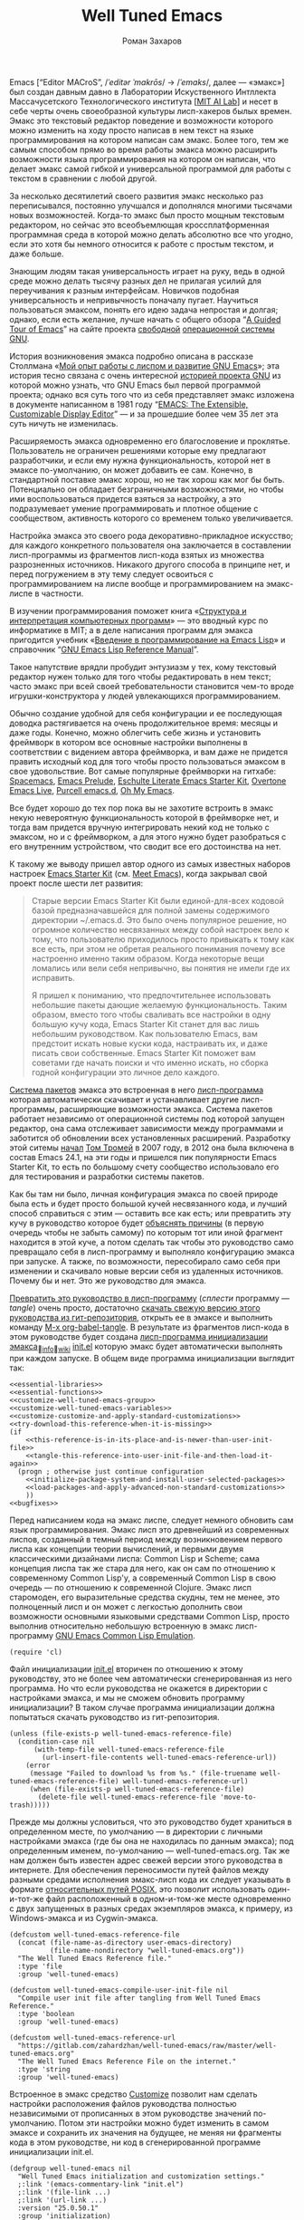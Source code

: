 #+Title: Well Tuned Emacs
#+Author: Роман Захаров
#+Email: zahardzhan@gmail.com

#+Options: HTML-Postamble:nil # HTML-страница без футера
#+Options: ToC:nil # Оглавление
#+Options: Org-Display-Internal-Link-With-Indirect-Buffer:t # Внутренние ссылки из этого документа открываются в другом буфере
#+Options: ^:t # turn on/off TeX-like syntax for sub- and superscripts.  If
# you write "^:{}", a_{b} will be interpreted, but
# the simple a_b will be left as it is.
# #+Style: <link rel="stylesheet" type="text/css" href="well-tuned-emacs.css"/>

Emacs [“Editor MACroS”, /​/ˈeditər ˈmakrōs/​/ → /​/ˈemaks/​/, далее ---
«эмакс»] был создан давным давно в Лаборатории Искуственного Интллекта
Массачусетского Технологического института
[[[https://en.wikipedia.org/wiki/MIT_Computer_Science_and_Artificial_Intelligence_Laboratory][MIT AI Lab]]]
и несет в себе черты очень своеобразной культуры лисп-хакеров былых
времен. Эмакс это текстовый редактор поведение и возможности которого
можно изменить на ходу просто написав в нем текст на языке
программирования на котором написан сам эмакс. Более того, тем же
самым способом прямо во время работы эмакса можно расширить
возможности языка программирования на котором он написан, что делает
эмакс самой гибкой и универсальной программой для работы с текстом в
сравнении с любой другой.

За несколько десятилетий своего развития эмакс несколько раз
переписывался, постоянно улучшался и дополнялся многими тысячами новых
возможностей. Когда-то эмакс был просто мощным текстовым редактором,
но сейчас это всеобъемлющая кроссплатформенная программная среда в
которой можно делать абсолютно все что угодно, если это хотя бы
немного относится к работе с простым текстом, и даже больше.

Знающим людям такая универсальность играет на руку, ведь в одной среде
можно делать тысячу разных дел не прилагая усилий для переучивания к
разным интерфейсам. Новичков подобная универсальность и непривычность
поначалу пугает. Научиться пользоваться эмаксом, понять его идею
задача непростая и долгая; однако, если есть желание, лучше начать с
общего обзора
“[[http://www.gnu.org/software/emacs/tour/][A Guided Tour of Emacs]]”
на сайте проекта
[[http://www.gnu.org/philosophy/free-sw.ru.html][свободной]]
[[http://www.gnu.org/home.ru.html][операционной системы GNU]].

История возникновения эмакса подробно описана в рассказе Столлмана
«[[http://www.gnu.org/gnu/rms-lisp.ru.html][Мой опыт работы с лиспом и развитие GNU Emacs]]»;
эта история тесно связана с очень интересной
[[http://www.gnu.org/gnu/thegnuproject.ru.html][историей проекта GNU]]
из которой можно узнать, что GNU Emacs был первой программой проекта;
однако вся суть того что из себя представляет эмакс изложена в
документе написанном в 1981 году
“[[https://www.gnu.org/software/emacs/emacs-paper.html][EMACS: The Extensible, Customizable Display Editor]]” ---
и за прошедшие более чем 35 лет эта суть ничуть не изменилась.

Расширяемость эмакса одновременно его благословение и
проклятье. Пользователь не ограничен решениями которые ему предлагают
разработчики, и если ему нужна функциональность, которой нет в эмаксе
по-умолчанию, он может добавить ее сам. Конечно, в стандартной
поставке эмакс хорош, но не так хорош как мог бы быть. Потенциально он
обладает безграничными возможностями, но чтобы ими воспользоваться
придется взяться за настройку, а это подразумевает умение
программировать и плотное общение с сообществом, активность которого
со временем только увеличивается.

Настройка эмакса это своего рода декоративно-прикладное искусство; для
каждого конкретного пользователя она заключается в составлении
лисп-программы из фрагментов лисп-кода взятых из множества
разрозненных источников. Никакого другого способа в принципе нет, и
перед погружением в эту тему следует освоиться с программированием на
лиспе вообще и программированием на эмакс-лиспе в частности.

В изучении программирования поможет книга
«[[http://newstar.rinet.ru/~goga/sicp/sicp-ru-screen.pdf][Структура и интерпретация компьютерных программ]]» ---
это вводный курс по информатике в MIT; а в деле написания программ для
эмакса пригодится учебник
«[[http://alexott.net/ru/emacs/elisp-intro/elisp-intro-ru.html][Введение в программирование на Emacs Lisp]]»
и справочник
“[[https://www.gnu.org/software/emacs/manual/html_node/elisp/index.html][GNU Emacs Lisp Reference Manual]]”.

Такое напутствие врядли пробудит энтузиазм у тех, кому текстовый
редактор нужен только для того чтобы редактировать в нем текст; часто
эмакс при всей своей требовательности становится чем-то вроде
игрушки-конструктора у людей увлекающихся программированием.

Обычно создание удобной для себя конфигурации и ее последующая доводка
растягивается на очень продолжительное время: месяцы и даже
годы. Конечно, можно облегчить себе жизнь и установить фреймворк в
котором все основные настройки выполнены в соответствии с видением
автора фреймворка, и вам даже не придется править исходный код для
того чтобы просто пользоваться эмаксом в свое удовольствие. Вот самые
популярные фреймворки на гитхабе: [[https://github.com/syl20bnr/spacemacs][Spacemacs]],
[[https://github.com/bbatsov/prelude][Emacs Prelude]],
[[https://github.com/eschulte/emacs24-starter-kit][Eschulte Literate Emacs Starter Kit]],
[[https://github.com/overtone/emacs-live][Overtone Emacs Live]],
[[https://github.com/purcell/emacs.d][Purcell emacs.d]],
[[https://github.com/xiaohanyu/oh-my-emacs][Oh My Emacs]].

Все будет хорошо до тех пор пока вы не захотите встроить в эмакс некую
невероятную функциональность которой в фреймворке нет, и тогда вам
придется вручную интегрировать некий код не только с эмаксом, но и с
фреймворком, а для этого нужно будет разобраться с его внутренним
устройством, что сводит все его достоинства на нет.

К такому же выводу пришел автор одного из самых известных наборов
настроек
[[https://github.com/technomancy/emacs-starter-kit][Emacs Starter Kit]]
(см. [[http://www.google.com/search?q=meet+emacs+pluralsight+torrent][Meet Emacs]]),
когда закрывал свой проект после шести лет развития:

#+BEGIN_QUOTE
Старые версии Emacs Starter Kit были единой-для-всех кодовой базой
предназначавшейся для полной замены содержимого директории
~/.emacs.d. Это было очень популярное решение, но огромное количество
несвязанных между собой настроек вело к тому, что пользователю
приходилось просто привыкать к тому как все есть, при этом не обретая
реального понимания почему все настроенно именно таким образом. Когда
некоторые вещи ломались или вели себя непривычно, вы понятия не имели
где их исправить.

Я пришел к пониманию, что предпочтительнее использовать небольшие
пакеты дающие желаемую функциональность. Таким образом, вместо того
чтобы сваливать все настройки в одну большую кучу кода, Emacs Starter
Kit станет для вас лишь небольшим руководством. Как пользователю
Emacs, вам предстоит искать новые куски кода, настраивать их, и даже
писать свои собственные. Emacs Starter Kit поможет вам советами где
начать поиски и что именно искать, но сборка годной конфигурации это
личное дело каждого.
#+END_QUOTE

[[info:Emacs#Package][Система пакетов]] эмакса это встроенная в него [[elisp:list-packages][лисп-программа]]
которая автоматически скачивает и устанавливает другие лисп-программы,
расширяющие возможности эмакса. Система пакетов работает независимо от
операционной системы под которой запущен редактор, она сама
отслеживает зависимости между программами и заботится об обновлении
всех установленных расширений. Разработку этой ситемы
[[http://tromey.com/blog/?p=325][начал]] [[http://www.emacswiki.org/emacs/TomTromey][Том Тромей]] 
в 2007 году, в 2012 она была включена в состав Emacs 24.1, на эти годы
и пришелся пик популярности Emacs Starter Kit, то есть по большому
счету сообщество использовало его для тестирования и разработки
системы пакетов.

Как бы там ни было, личная конфигурация эмакса по своей природе была
есть и будет просто большой кучей несвязанного кода, и лучший способ
справиться с этим --- оставить все как есть; или превратить эту кучу в
руководство которое будет 
[[http://www.literateprogramming.com/knuthweb.pdf][объяснять причины]]
(в первую очередь чтобы не забыть самому) по которым тот или иной
фрагмент находится в этой куче, а потом сделать так чтобы это
руководство само превращало себя в лисп-программу и выполняло
конфигурацию эмакса при запуске. А также, по возможности, пересобирало
само себя при изменении и скачивало новые версии себя из удаленных
источников. Почему бы и нет. Это же руководство для эмакса.

[[elisp:org-babel-tangle][Превратить это руководство в лисп-программу]]
(/сплести/ программу --- /tangle/) очень просто, достаточно
[[https://gitlab.com/zahardzhan/well-tuned-emacs/raw/master/well-tuned-emacs.org][скачать свежую версию этого руководства из гит-репозитория]],
открыть ее в эмаксе и выполнить команду 
[[elisp:org-babel-tangle][M-x org-babel-tangle]].
В результате из фрагментов лисп-кода в этом руководстве будет создана
[[http://www.gnu.org/software/emacs/manual/html_node/emacs/Init-File.html][лисп-программа инициализации эмакса]]_{🔗[[info:Emacs#Init File][info]]🔗[[http://www.emacswiki.org/emacs/InitFile][wiki]]}
[[file:init.el][init.el]]
которую эмакс будет автоматически выполнять при каждом запуске.
В общем виде программа инициализации выглядит так:

#+begin_src emacs-lisp -r -n :tangle init.el :noweb no-export
  <<essential-libraries>>
  <<essential-functions>>
  <<customize-well-tuned-emacs-group>>
  <<customize-well-tuned-emacs-variables>>
  <<customize-customize-and-apply-standard-customizations>>
  <<try-download-this-reference-when-it-is-missing>>
  (if
      <<this-reference-is-in-its-place-and-is-newer-than-user-init-file>>
      <<tangle-this-reference-into-user-init-file-and-then-load-it-again>>
    (progn ; otherwise just continue configuration
      <<initialize-package-system-and-install-user-selected-packages>>
      <<load-packages-and-apply-advanced-non-standard-customizations>>
      ))
  <<bugfixes>>
#+end_src

Перед написанием кода на эмакс лиспе, следует немного обновить сам
язык программирования. Эмакс лисп это древнейший из современных
лиспов, созданный в темный период между возникновением первого лиспа
как концепции теории вычислений, и первыми двумя классическими
дизайнами лиспа: Common Lisp и Scheme; сама концепция лиспа так же
стара для него, как он сам по отношению к современному Common Lisp'у,
а современный Common Lisp в свою очередь --- по отношению к
современной Clojure. Эмакс лисп старомоден, его выразительные средства
скудны, тем не менее, это полноценный лисп и он может с легкостью
дополнить свои возможности основными языковыми средствами Common Lisp,
просто выполнив относительно небольшую встроенную в эмакс
лисп-программу
[[http://www.gnu.org/software/emacs/manual/html_mono/cl.html][GNU Emacs Common Lisp Emulation]].

#+name: essential-libraries
#+begin_src emacs-lisp -r -n :tangle no
  (require 'cl)
#+end_src

 Файл инициализации [[file:init.el][init.el]] вторичен по отношению к этому руководству,
это не более чем автоматически сгенерированная из него программа. Но
что если руководства не окажется в директории с настройками эмакса, и
мы не сможем обновить программу инициализации? В таком случае
программа инициализации должна попытаться скачать руководство из
гит-репозитория.

#+name: try-download-this-reference-when-it-is-missing
#+begin_src emacs-lisp -r -n :tangle no
  (unless (file-exists-p well-tuned-emacs-reference-file)
    (condition-case nil
        (with-temp-file well-tuned-emacs-reference-file
          (url-insert-file-contents well-tuned-emacs-reference-url))
      (error
       (message "Failed to download %s from %s." (file-truename well-tuned-emacs-reference-file) well-tuned-emacs-reference-url)
       (when (file-exists-p well-tuned-emacs-reference-file)
         (delete-file well-tuned-emacs-reference-file 'move-to-trash)))))
#+end_src

Прежде мы должны условиться, что это руководство будет храниться в
определенном месте, по умолчанию --- в директории с личными
настройками эмакса (где бы она не находилась по данным эмакса); под
определенным именем, по-умолчанию --- well-tuned-emacs.org. Так же нам
должен быть известен адрес свежей версии этого руководства в
интернете. Для обеспечения переносимости путей файлов между разными
средами исполнения эмакс-лисп кода их следует указывать в формате
[[https://en.wikipedia.org/wiki/Path_(computing)][относительных путей POSIX]], 
это позволит использовать один-и-тот-же файл расположенный в
одном-и-том-же месте одновременно с двух запущенных в разных средах
экземпляров эмакса, к примеру, из Windows-эмакса и из Cygwin-эмакса.

#+name: customize-well-tuned-emacs-variables
#+begin_src emacs-lisp -r -n :tangle no
  (defcustom well-tuned-emacs-reference-file
    (concat (file-name-as-directory user-emacs-directory)
            (file-name-nondirectory "well-tuned-emacs.org"))
    "The Well Tuned Emacs Reference file."
    :type 'file
    :group 'well-tuned-emacs)

  (defcustom well-tuned-emacs-compile-user-init-file nil
    "Compile user init file after tangling from Well Tuned Emacs Reference."
    :type 'boolean
    :group 'well-tuned-emacs)

  (defcustom well-tuned-emacs-reference-url
    "https://gitlab.com/zahardzhan/well-tuned-emacs/raw/master/well-tuned-emacs.org"
    "The Well Tuned Emacs Reference File on the internet."
    :type 'string
    :group 'well-tuned-emacs)
#+end_src

Встроенное в эмакс средство
[[http://www.gnu.org/software/emacs/manual/html_node/elisp/Customization.html#Customization][Customize]]
позволит нам сделать настройки расположения файлов руководства
полностью независимыми от прописанных в этом руководстве значений
по-умолчанию. Потом эти настройки можно будет изменить в самом эмаксе
и сохранить их значения на будущее, не меняя ни фрагменты кода в этом
руководстве, ни код в сгенерированной программе инициализации init.el.

#+name: customize-well-tuned-emacs-group
#+begin_src emacs-lisp -r -n :tangle no
  (defgroup well-tuned-emacs nil
    "Well Tuned Emacs initialization and customization settings."
    ;:link '(emacs-commentary-link "init.el")
    ;:link '(file-link ...)
    ;:link '(url-link ...)
    :version "25.0.50.1"
    :group 'initialization)
#+end_src

Лисп-программа [[elisp:customize][M-x customize]], 
ставшая частью эмакса в середине девяностых --- это краеугольный
камень всей системы пользовательских настроек. Само это руководство
строится вокруг этой программы, ради нее оно было
написано. Парадоксально то, что подавляющее большинство фреймворков и
личных настроек отдельных людей, доступных в сети, всеми силами
избегают настройки эмакса с помощью встроенного в эмакс интерфейса
заточенного под его настройку. Люди предпочитают настраивать эмакс
написанием своего лисп-кода в тех случаях, когда этот лисп-код уже
предусмотрительно написан, отлажен и задокументирован разработчиками
лисп-программ, которые пользователь пытается настроить написанием
своего кривого и неотлаженного лисп-кода. Этот чудовищный
[[http://c2.com/cgi/wiki?NotInventedHereSyndrome][фатальный недостаток]]
распространен повсеместно и большинство пользователей эмакса считает
такое положение дел нормальным. Но это не так.

Истина состоит в том, что GNU Emacs 25 имеет 3440 стандартных
настройки в конфигурации по-умолчанию. Все они хорошо организованны,
задокументированны и доступны для поиска и изменения в простом удобном
интерфейсе Customize. Эти настроки сохраняются между сессиями эмакса,
и многие настройки лисп-программ эмакса сами выполнены в виде
специфических лисп-программ. Подключение дополнительных модулей и
пакетов расширений эмакса может запросто увеличить количество таких
настроек до десяти тысяч. К чему приведет попытка изменения нескольких
тысяч параметров управляемых лисп-кодом, меняющимся от
версии-к-версии, написанием своего лисп-кода? Она практически
неизбежно приведет к
[[http://www.emacswiki.org/emacs/DotEmacsBankruptcy][конфигурационному апокалипсису]].
Поэтому здесь и далее, и везде где только можно, я буду использовать
систему Customize.

По-умолчанию Customize хранит свои данные в файле init.el; если мы
переплетем этот файл --- все наши настройки пропадут.  В Customize
можно выполнить настройку самой Customize, но фактически программа не
может изменить место хранения своих данных, при том что такой параметр
в ней есть --- информация о том какой файл будет загружен хранится в
самом этом файле, таким образом эта информация недоступна извне. Мы
будем хранить настройки выполненные программой Customize в файле
custom.el в директории ~/.emacs.d/custom.

#+name: customize-customize-and-apply-standard-customizations
#+begin_src emacs-lisp -r -n :tangle no
  (let ((custom-directory
         (file-name-as-directory (concat user-emacs-directory "custom"))))
    (setq custom-file (concat custom-directory "custom.el"))
    (unless (file-exists-p custom-directory)
      (make-directory custom-directory 'with-parents))
    (when (file-exists-p custom-file)
      (load custom-file)))
#+end_src

Чтобы не /переплетать/ программу инициализации эмакса вручную после
каждого редактирования этого руководства, сделаем так, что программа
будет переплетать сама себя прямо во время запуска эмакса, если
руководство было изменено после изменения программы.

#+name: this-reference-is-in-its-place-and-is-newer-than-user-init-file
#+begin_src emacs-lisp  -r -n :tangle no
  (and (file-exists-p well-tuned-emacs-reference-file)
       (eq well-tuned-emacs-reference-file
           (file-newer-of well-tuned-emacs-reference-file user-init-file)))
#+end_src

#+name: tangle-this-reference-into-user-init-file-and-then-load-it-again
#+begin_src emacs-lisp  -r -n :tangle no
  (progn
    (require 'ob-tangle)
    (message "Tangling %s." well-tuned-emacs-reference-file)
    (org-babel-tangle-file well-tuned-emacs-reference-file
                           user-init-file "emacs-lisp")
    (if well-tuned-emacs-compile-user-init-file
        (progn (byte-compile-file user-init-file 'load)
               (message "Tangled, compiled and loaded %s." user-init-file))
      (progn (load user-init-file)
             (message "Tangled and loaded %s." user-init-file))))
#+end_src

Функция [[(file-newer-of)][file-newer-of]] узнает когда был изменен каждый из файлов, и
возвращает имя того файла, что был изменен позже.

#+name: essential-functions
#+begin_src emacs-lisp  -r -n :tangle no
  (defun file-newer-of (file1 file2) (ref:file-newer-of)
      "Compare last modification time of two files to each other and return FILENAME of newer file."
      (let ((difference
             (float-time
              (time-subtract (file-last-modification-time file1)
                             (file-last-modification-time file2)))))
        (cond ((> difference 0) file1)
              ((< difference 0) file2)
              ((= difference 0) nil))))
#+end_src

Время последнего изменения файла хранится в списке атрибутов файла,
который возвращает встроенная в эмакс функция
[[https://www.gnu.org/software/emacs/manual/html_node/elisp/File-Attributes.html#File-Attributes][file-attributes]].
Для получения этой информации о файле придется написать свою
собственную функцию
[[(file-last-modification-time)][file-last-modification-time]].

#+name: essential-functions
#+begin_src emacs-lisp  -r -n :tangle no
  (defun file-last-modification-time (file) (ref:file-last-modification-time)
    "The time of last access to FILE, as a list of four integers (sec-high sec-low microsec picosec)."
    (sixth (or (file-attributes (file-truename file))
               (file-attributes file))))
#+end_src

Осталось внести последний штрих и общая программа инициализации эмакса
будет готова. Система пакетов эмакса вошла в состав редактора
несколько лет назад, но все еще активно развивается и в некоторых
местах требует ручного вмешательства. Если мы ею воспользуемся,
система пакетов будет автоматически добавлять код своей инициализации
в программу инициализации. Чтобы этого избежать, достаточно добавить
этот код самим, и сразу после этого установить свои любимые пакеты.

#+name: initialize-package-system-and-install-user-selected-packages
#+begin_src emacs-lisp -r -n :tangle no
  (package-initialize)
  <<package-customization-variables-and-functions-backports>>
  (package-install-selected-packages)
#+end_src

В GNU Emacs 25 [[http://endlessparentheses.com/new-in-package-el-in-emacs-25-1-user-selected-packages.html][список имен вручную установленных пакетов]] хранится в
переменной-настройке [[elisp:(customize-apropos "package-selected-packages")][package-selected-packages]], ее можно
кастомизировать и сохранить на будущее, чтобы потом автоматически
устанавливать свои пакеты командой [[elisp:(package-install-selected-packages)][M-x
package-install-selected-packages]]. В GNU Emacs 24 и более ранних
версиях нет ни этой настройки, ни функции автоматической
установки. Добавим их в программу инициализации для совместимости со
старыми версиями.

#+name: package-customization-variables-and-functions-backports
#+begin_src emacs-lisp -r -n :tangle no
  (when (version< emacs-version "25")
    (defcustom package-selected-packages nil
      "Store here packages installed explicitly by user.
  This variable is fed automatically by Emacs when installing a new
  package in Emacs 25 and higher. You can use it to (re)install
  packages on other machines by running
  `package-install-selected-packages'."
      :type '(repeat symbol)
      :group 'package)

    (defun package-install-selected-packages ()
      "Ensure packages in `package-selected-packages' are installed.
  If some packages are not installed propose to install them."
      (interactive)
      (if (not package-selected-packages)
          (message "‘package-selected-packages’ is empty, nothing to install")
        (loop for package in package-selected-packages
              unless (package-installed-p package)
              collect package into packages-to-be-installed
              finally
              (if packages-to-be-installed
                  (when (y-or-n-p
                         (format "%s packages will be installed:\n%s, proceed?"
                                 (length packages-to-be-installed)
                                 (mapconcat #'symbol-name packages-to-be-installed ", ")))
                    (loop for package in packages-to-be-installed do (package-install package)))
                (message "All your packages are already installed"))))))
#+end_src

На этом описание основной части программы инициализации
завершено. Дальнейший текст рассказывает о важных стандартных
настройках, нестандартных сочетаниях клавиш и конфигурациях
установленных пакетов.

----------------------------------------------------------------------

Идейный преемник проекта [[https://github.com/technomancy/emacs-starter-kit][Emacs Starter Kit]] --- проект [[https://github.com/technomancy/better-defaults][Better Defaults]],
выполнен [[http://technomancy.us/][Филом Хагельбергом]] [[[http://sachachua.com/blog/2014/05/emacs-chat-phil-hagelberg/][интервью]]] в виде пакета с небольшой
лисп-программой. Эта лисп-программа, каждая строка которой тщательно
отобрана сообществом, устанавливает значения пары десятков стандартных
параметров в обход стандартной системы управления этими
параметрами. Трудно найти более противоречивый проект. В некотором
смысле, это образцово-показательный забег по граблям. На мой взгляд,
если современный Starter Kit стал гайдом, то логично было бы сделать
гайдом и Better Defaults. Ниже я привожу ссылки на кастомизации
некоторых ключевых параметров эмакса с пояснением причин по которым их
стоит сделать. Списки сделанных настроек показывают лисп-программы [[elisp:customize-saved][M-x
customize-saved]] и [[elisp:customize-unsaved][M-x customize-unsaved]]. Конечно, система кастомизации
не всемогуща и для некоторых настроек (сочетания клавиш) придется
написать несколько строк кода на лиспе. В общем виде весь последующий
код выглядит так:

#+name: load-packages-and-apply-advanced-non-standard-customizations
#+begin_src elisp -r -n :tangle no
<<functions>>
<<keybindings>>
#+end_src

[[elisp:(customize-group "emacs" 'other-windows)][Emacs]]⊲[[elisp:(customize-group "environment" 'other-window)][Environment]]⊲[[elisp:(customize-group "frames" 'other-window)][Frames]]⊲[[elisp:(customize-apropos "menu-bar-mode")][Menu Bar Mode]] ← nil. 80% опций главном в меню
эмакса никогда не используются, остальные 20% продублированы в меню
моделайна; меню буферов вызывается по C-Left-Click в любом месте
буфера, глобальное меню --- по C-Right-Click и F10. Разумнее всего
отключить главное меню и включать его по необходимости сочетанием
C-M-F10.

#+name: keybindings
#+begin_src elisp -r -n :tangle no
(global-set-key (kbd "<C-M-f10>") 'toggle-menu-bar-mode-from-frame)
#+end_src

[[elisp:(customize-group "emacs" 'other-windows)][Emacs]]⊲[[elisp:(customize-group "environment" 'other-window)][Environment]]⊲[[elisp:(customize-group "frames" 'other-window)][Frames]]⊲[[elisp:(customize-apropos "tool-bar-mode")][Tool Bar Mode]] ← nil. Тулбар в эмаксе
абсолютно бесполезен.

[[elisp:(customize-group "emacs" 'other-windows)][Emacs]]⊲[[elisp:(customize-group "environment" 'other-window)][Environment]]⊲[[elisp:(customize-group "frames" 'other-window)][Frames]]⊲[[elisp:(customize-apropos "scroll-bar-mode")][Scroll Bar Mode]] ← left. Многие отключают
полосу прокрутки по трем причинам: она не является частью стандартного
интерфейса эмакса, она плохо реализована и эстетически убога. Но в то
же время, нельзя отрицать ее очевидную пользу в графических средах
даже в таком убогом виде.

[[elisp:(customize-group "emacs" 'other-windows)][Emacs]]⊲[[elisp:(customize-group "environment" 'other-window)][Environment]]⊲[[elisp:(customize-group "frames" 'other-window)][Frames]]⊲[[elisp:(customize-group "window-divider" 'other-window)][Window Divider]]⊲[[elisp:(customize-apropos "window-divider-mode")][Window Divider Mode]] ←
nil. Визуальное разделение окон полосой позволяет менять размеры окон
мышкой. Полезная опция при включенных полосах прокрутки. Выглядит
старомодно, но в группе есть настройки стиля.

[[elisp:(customize-group "emacs" 'other-windows)][Emacs]]⊲[[elisp:(customize-group "environment" 'other-window)][Environment]]⊲[[elisp:(customize-group "frames" 'other-window)][Frames]]⊲[[elisp:(customize-apropos "fringe-face")][Fringe face]] ← (t nil). Во всех текстовых
редакторах (начиная с блокнота) принято иметь небольшие поля по краям
области редактирования текста. Поля обязательно должны быть цвета фона
чтобы не вызывать эстатической неприязни при включенной полосе
прокрутки.

[[elisp:(customize-group "emacs" 'other-windows)][Emacs]]⊲[[elisp:(customize-group "environment" 'other-window)][Environment]]⊲[[elisp:(customize-group "frames" 'other-window)][Frames]]⊲[[elisp:(customize-apropos "indicate-empty-lines")][Indicate Empty Lines]] ← nil. Штриховка на
полях изящно показывает пустую область за гранью буфера, но иногда
отвлекает.

[[elisp:(customize-group "emacs" 'other-windows)][Emacs]]⊲[[elisp:(customize-group "i18n" 'other-window)][I18n]]⊲[[elisp:(customize-group "mule" 'other-window)][MULE Internationalization]]⊲[[elisp:(customize-apropos "default-input-method")][Default Input Method]] ←
russian-computer. Эмакс использует независимое от операционной системы
переключение языков и методов ввода для обеспечения своей работы в
очень разных средах. Переключение на русский язык по C-\ без
предварительного указания метода ввода требует кастомизации.

----------------------------------------------------------------------

Сочетание клавиш C-w --- де-факто стандарт для удаления слова слева от
курсора.

#+name: functions
#+begin_src elisp -r -n :tangle no
  (defun backward-kill-word-or-kill-region (arg)
    (interactive "p")
    (if (region-active-p)
        (kill-region (region-beginning) 
                     (region-end))
      (backward-kill-word arg)))
#+end_src

#+name: keybindings
#+begin_src elisp -r -n :tangle no
  (global-set-key (kbd "C-w") 'backward-kill-word-or-kill-region)
  (define-key minibuffer-local-map (kbd "C-w") 'backward-kill-word-or-kill-region)
  (add-hook 'ido-setup-hook 
            (lambda ()
              (define-key ido-completion-map (kbd "C-w") 'ido-delete-backward-word-updir)))
#+end_src

----------------------------------------------------------------------

Исправления некоторых багов GNU Emacs:

- [[http://wenshanren.org/?p=781][Emacs 25 testing: org-html-export returns org-html-fontify-code: Wrong number of arguments…]]

  #+name: bugfixes
  #+begin_src emacs-lisp -r -n :tangle no
    (defun org-font-lock-ensure ()
      (font-lock-fontify-buffer))
  #+end_src

----------------------------------------------------------------------

Copyright © 2010-2015 Роман Захаров [[mailto:zahardzhan@gmail.com][zahardzhan@gmail.com]].

[[https://gitlab.com/zahardzhan/well-tuned-emacs][Проект на гитлабе]] начат 1 ноября 2015.

Эта программа не является частью GNU Emacs.

Это программа является свободным программным обеспечением. Вы можете
распространять и/или модифицировать её согласно условиям
[[http://www.gnu.org/licenses/gpl-3.0.txt][Стандартной Общественной Лицензии GNU]],
опубликованной Фондом Свободного Программного Обеспечения, версии 3
или, по Вашему желанию, любой более поздней версии.

Эта программа распространяется в надежде, что она будет полезной, но
БЕЗ ВСЯКИХ ГАРАНТИЙ, в том числе подразумеваемых гарантий ТОВАРНОГО
СОСТОЯНИЯ ПРИ ПРОДАЖЕ и ГОДНОСТИ ДЛЯ ОПРЕДЕЛЁННОГО
ПРИМЕНЕНИЯ. Смотрите Стандартную Общественную Лицензию GNU для
получения дополнительной информации.

Вы должны были получить копию Стандартной Общественной Лицензии GNU
вместе с программой. В случае её отсутствия, посмотрите
[[http://www.gnu.org/licenses/][Лицензии на сайте GNU]].
